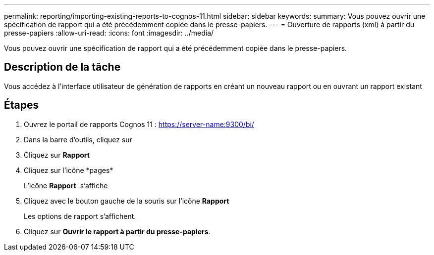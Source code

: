 ---
permalink: reporting/importing-existing-reports-to-cognos-11.html 
sidebar: sidebar 
keywords:  
summary: Vous pouvez ouvrir une spécification de rapport qui a été précédemment copiée dans le presse-papiers. 
---
= Ouverture de rapports (xml) à partir du presse-papiers
:allow-uri-read: 
:icons: font
:imagesdir: ../media/


[role="lead"]
Vous pouvez ouvrir une spécification de rapport qui a été précédemment copiée dans le presse-papiers.



== Description de la tâche

Vous accédez à l'interface utilisateur de génération de rapports en créant un nouveau rapport ou en ouvrant un rapport existant



== Étapes

. Ouvrez le portail de rapports Cognos 11 : https://server-name:9300/bi/[]
. Dans la barre d'outils, cliquez sur image:../media/new-report.gif[""]
. Cliquez sur *Rapport*
. Cliquez sur l'icône *pages*image:../media/pages-icon.gif[""]
+
L'icône *Rapport* image:../media/report-icon.gif[""] s'affiche

. Cliquez avec le bouton gauche de la souris sur l'icône *Rapport*
+
Les options de rapport s'affichent.

. Cliquez sur *Ouvrir le rapport à partir du presse-papiers*.

